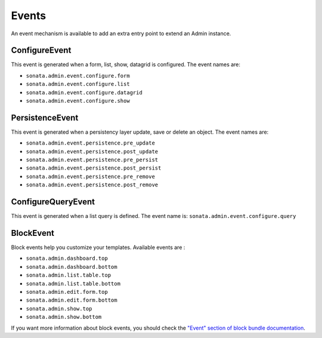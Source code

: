 Events
======

An event mechanism is available to add an extra entry point to extend an Admin instance.

ConfigureEvent
~~~~~~~~~~~~~~

This event is generated when a form, list, show, datagrid is configured. The event names are:

- ``sonata.admin.event.configure.form``
- ``sonata.admin.event.configure.list``
- ``sonata.admin.event.configure.datagrid``
- ``sonata.admin.event.configure.show``

PersistenceEvent
~~~~~~~~~~~~~~~~

This event is generated when a persistency layer update, save or delete an object. The event names are:

- ``sonata.admin.event.persistence.pre_update``
- ``sonata.admin.event.persistence.post_update``
- ``sonata.admin.event.persistence.pre_persist``
- ``sonata.admin.event.persistence.post_persist``
- ``sonata.admin.event.persistence.pre_remove``
- ``sonata.admin.event.persistence.post_remove``


ConfigureQueryEvent
~~~~~~~~~~~~~~~~~~~

This event is generated when a list query is defined. The event name is: ``sonata.admin.event.configure.query``

BlockEvent
~~~~~~~~~~

Block events help you customize your templates. Available events are :

- ``sonata.admin.dashboard.top``
- ``sonata.admin.dashboard.bottom``
- ``sonata.admin.list.table.top``
- ``sonata.admin.list.table.bottom``
- ``sonata.admin.edit.form.top``
- ``sonata.admin.edit.form.bottom``
- ``sonata.admin.show.top``
- ``sonata.admin.show.bottom``

If you want more information about block events, you should check the
`"Event" section of block bundle documentation <https://sonata-project.org/bundles/block/master/doc/reference/events.html>`_.

